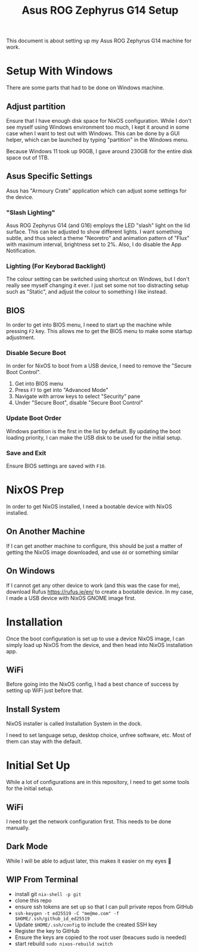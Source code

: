 #+title: Asus ROG Zephyrus G14 Setup

This document is about setting up my Asus ROG Zephyrus G14 machine for work.

* Setup With Windows
There are some parts that had to be done on Windows machine.

** Adjust partition
Ensure that I have enough disk space for NixOS configuration. While I don't see myself using Windows environment too much, I kept it around in some case when I want to test out with Windows. This can be done by a GUI helper, which can be launched by typing "partition" in the Windows menu.

Because Windows 11 took up 90GB, I gave around 230GB for the entire disk space out of 1TB.

** Asus Specific Settings
Asus has "Armoury Crate" application which can adjust some settings for the device.

*** "Slash Lighting"
Asus ROG Zephyrus G14 (and G16) employs the LED "slash" light on the lid surface. This can be adjusted to show different lights. I want something subtle, and thus select a theme "Neoretro" and animation pattern of "Flux" with maximum interval, brightness set to 2%.
Also, I do disable the App Notification.

*** Lighting (For Keyborad Backlight)
The colour setting can be switched using shortcut on Windows, but I don't really see myself changing it ever. I just set some not too distracting setup such as "Static", and adjust the colour to something I like instead.

** BIOS
In order to get into BIOS menu, I need to start up the machine while pressing ~F2~ key. This allows me to get the BIOS menu to make some startup adjustment.

*** Disable Secure Boot
In order for NixOS to boot from a USB device, I need to remove the "Secure Boot Control".

1. Get into BIOS menu
2. Press ~F7~ to get into "Advanced Mode"
3. Navigate with arrow keys to select "Security" pane
4. Under "Secure Boot", disable "Secure Boot Control"

*** Update Boot Order
Windows partition is the first in the list by default. By updating the boot loading priority, I can make the USB disk to be used for the initial setup.

*** Save and Exit
Ensure BIOS settings are saved with ~F10~.

* NixOS Prep
In order to get NixOS installed, I need a bootable device with NixOS installed.

** On Another Machine
If I can get another machine to configure, this should be just a matter of getting the NixOS image downloaded, and use ~dd~ or something similar

** On Windows
If I cannot get any other device to work (and this was the case for me), download Rufus https://rufus.ie/en/ to create a bootable device. In my case, I made a USB device with NixOS GNOME image first.

* Installation
Once the boot configuration is set up to use a device NixOS image, I can simply load up NixOS from the device, and then head into NixOS installation app. 

** WiFi
Before going into the NixOS config, I had a best chance of success by setting up WiFi just before that.

** Install System
NixOS installer is called Installation System in the dock.

I need to set language setup, desktop choice, unfree software, etc. Most of them can stay with the default.

* Initial Set Up
While a lot of configurations are in this repository, I need to get some tools for the initial setup.

** WiFi
I need to get the network configuration first. This needs to be done manually.

** Dark Mode
While I will be able to adjust later, this makes it easier on my eyes 🫣

** WIP From Terminal
- install git ~nix-shell -p git~
- clone this repo
- ensure ssh tokens are set up so that I can pull private repos from GitHub
- ~ssh-keygen -t ed25519 -C "me@me.com" -f $HOME/.ssh/github_id_ed25519~
- Update ~$HOME/.ssh/config~ to include the created SSH key
- Register the key to GitHub
- Ensure the keys are copied to the root user (beacues sudo is needed)
- start rebuild ~sudo nixos-rebuild switch~



